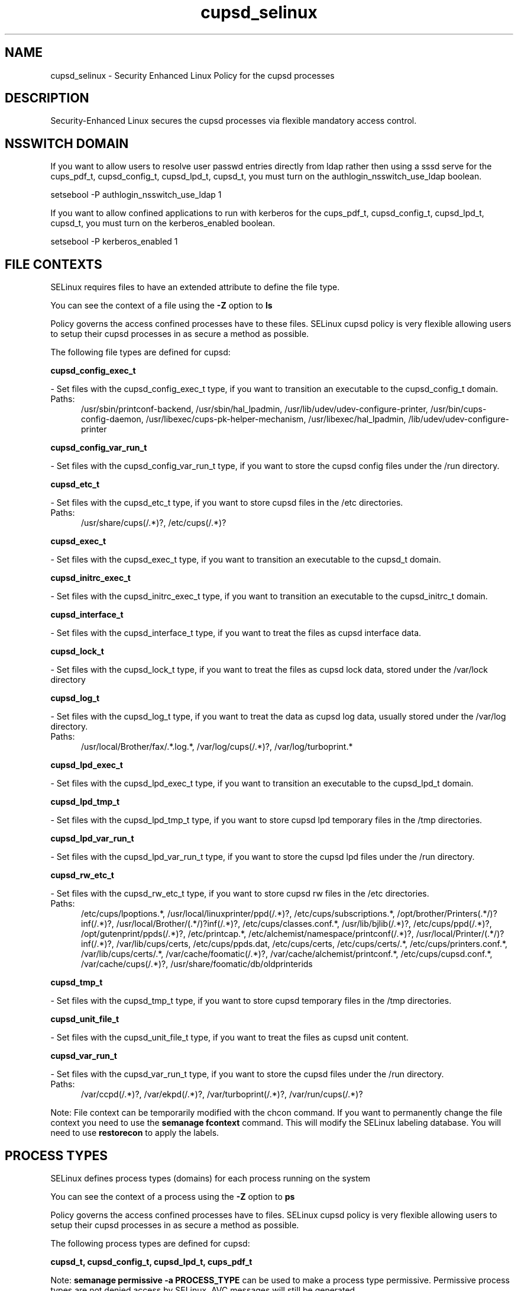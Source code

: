 .TH  "cupsd_selinux"  "8"  "cupsd" "dwalsh@redhat.com" "cupsd SELinux Policy documentation"
.SH "NAME"
cupsd_selinux \- Security Enhanced Linux Policy for the cupsd processes
.SH "DESCRIPTION"

Security-Enhanced Linux secures the cupsd processes via flexible mandatory access
control.  

.SH NSSWITCH DOMAIN

.PP
If you want to allow users to resolve user passwd entries directly from ldap rather then using a sssd serve for the cups_pdf_t, cupsd_config_t, cupsd_lpd_t, cupsd_t, you must turn on the authlogin_nsswitch_use_ldap boolean.

.EX
setsebool -P authlogin_nsswitch_use_ldap 1
.EE

.PP
If you want to allow confined applications to run with kerberos for the cups_pdf_t, cupsd_config_t, cupsd_lpd_t, cupsd_t, you must turn on the kerberos_enabled boolean.

.EX
setsebool -P kerberos_enabled 1
.EE

.SH FILE CONTEXTS
SELinux requires files to have an extended attribute to define the file type. 
.PP
You can see the context of a file using the \fB\-Z\fP option to \fBls\bP
.PP
Policy governs the access confined processes have to these files. 
SELinux cupsd policy is very flexible allowing users to setup their cupsd processes in as secure a method as possible.
.PP 
The following file types are defined for cupsd:


.EX
.PP
.B cupsd_config_exec_t 
.EE

- Set files with the cupsd_config_exec_t type, if you want to transition an executable to the cupsd_config_t domain.

.br
.TP 5
Paths: 
/usr/sbin/printconf-backend, /usr/sbin/hal_lpadmin, /usr/lib/udev/udev-configure-printer, /usr/bin/cups-config-daemon, /usr/libexec/cups-pk-helper-mechanism, /usr/libexec/hal_lpadmin, /lib/udev/udev-configure-printer

.EX
.PP
.B cupsd_config_var_run_t 
.EE

- Set files with the cupsd_config_var_run_t type, if you want to store the cupsd config files under the /run directory.


.EX
.PP
.B cupsd_etc_t 
.EE

- Set files with the cupsd_etc_t type, if you want to store cupsd files in the /etc directories.

.br
.TP 5
Paths: 
/usr/share/cups(/.*)?, /etc/cups(/.*)?

.EX
.PP
.B cupsd_exec_t 
.EE

- Set files with the cupsd_exec_t type, if you want to transition an executable to the cupsd_t domain.


.EX
.PP
.B cupsd_initrc_exec_t 
.EE

- Set files with the cupsd_initrc_exec_t type, if you want to transition an executable to the cupsd_initrc_t domain.


.EX
.PP
.B cupsd_interface_t 
.EE

- Set files with the cupsd_interface_t type, if you want to treat the files as cupsd interface data.


.EX
.PP
.B cupsd_lock_t 
.EE

- Set files with the cupsd_lock_t type, if you want to treat the files as cupsd lock data, stored under the /var/lock directory


.EX
.PP
.B cupsd_log_t 
.EE

- Set files with the cupsd_log_t type, if you want to treat the data as cupsd log data, usually stored under the /var/log directory.

.br
.TP 5
Paths: 
/usr/local/Brother/fax/.*\.log.*, /var/log/cups(/.*)?, /var/log/turboprint.*

.EX
.PP
.B cupsd_lpd_exec_t 
.EE

- Set files with the cupsd_lpd_exec_t type, if you want to transition an executable to the cupsd_lpd_t domain.


.EX
.PP
.B cupsd_lpd_tmp_t 
.EE

- Set files with the cupsd_lpd_tmp_t type, if you want to store cupsd lpd temporary files in the /tmp directories.


.EX
.PP
.B cupsd_lpd_var_run_t 
.EE

- Set files with the cupsd_lpd_var_run_t type, if you want to store the cupsd lpd files under the /run directory.


.EX
.PP
.B cupsd_rw_etc_t 
.EE

- Set files with the cupsd_rw_etc_t type, if you want to store cupsd rw files in the /etc directories.

.br
.TP 5
Paths: 
/etc/cups/lpoptions.*, /usr/local/linuxprinter/ppd(/.*)?, /etc/cups/subscriptions.*, /opt/brother/Printers(.*/)?inf(/.*)?, /usr/local/Brother/(.*/)?inf(/.*)?, /etc/cups/classes\.conf.*, /usr/lib/bjlib(/.*)?, /etc/cups/ppd(/.*)?, /opt/gutenprint/ppds(/.*)?, /etc/printcap.*, /etc/alchemist/namespace/printconf(/.*)?, /usr/local/Printer/(.*/)?inf(/.*)?, /var/lib/cups/certs, /etc/cups/ppds\.dat, /etc/cups/certs, /etc/cups/certs/.*, /etc/cups/printers\.conf.*, /var/lib/cups/certs/.*, /var/cache/foomatic(/.*)?, /var/cache/alchemist/printconf.*, /etc/cups/cupsd\.conf.*, /var/cache/cups(/.*)?, /usr/share/foomatic/db/oldprinterids

.EX
.PP
.B cupsd_tmp_t 
.EE

- Set files with the cupsd_tmp_t type, if you want to store cupsd temporary files in the /tmp directories.


.EX
.PP
.B cupsd_unit_file_t 
.EE

- Set files with the cupsd_unit_file_t type, if you want to treat the files as cupsd unit content.


.EX
.PP
.B cupsd_var_run_t 
.EE

- Set files with the cupsd_var_run_t type, if you want to store the cupsd files under the /run directory.

.br
.TP 5
Paths: 
/var/ccpd(/.*)?, /var/ekpd(/.*)?, /var/turboprint(/.*)?, /var/run/cups(/.*)?

.PP
Note: File context can be temporarily modified with the chcon command.  If you want to permanently change the file context you need to use the 
.B semanage fcontext 
command.  This will modify the SELinux labeling database.  You will need to use
.B restorecon
to apply the labels.

.SH PROCESS TYPES
SELinux defines process types (domains) for each process running on the system
.PP
You can see the context of a process using the \fB\-Z\fP option to \fBps\bP
.PP
Policy governs the access confined processes have to files. 
SELinux cupsd policy is very flexible allowing users to setup their cupsd processes in as secure a method as possible.
.PP 
The following process types are defined for cupsd:

.EX
.B cupsd_t, cupsd_config_t, cupsd_lpd_t, cups_pdf_t 
.EE
.PP
Note: 
.B semanage permissive -a PROCESS_TYPE 
can be used to make a process type permissive. Permissive process types are not denied access by SELinux. AVC messages will still be generated.

.SH "COMMANDS"
.B semanage fcontext
can also be used to manipulate default file context mappings.
.PP
.B semanage permissive
can also be used to manipulate whether or not a process type is permissive.
.PP
.B semanage module
can also be used to enable/disable/install/remove policy modules.

.PP
.B system-config-selinux 
is a GUI tool available to customize SELinux policy settings.

.SH AUTHOR	
This manual page was autogenerated by genman.py.

.SH "SEE ALSO"
selinux(8), cupsd(8), semanage(8), restorecon(8), chcon(1)
